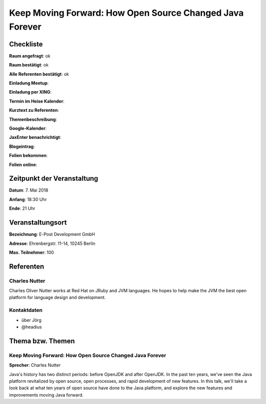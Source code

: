 Keep Moving Forward: How Open Source Changed Java Forever
=================

Checkliste
----------

**Raum angefragt**: ok

**Raum bestätigt**: ok

**Alle Referenten bestätigt**: ok

**Einladung Meetup**:

**Einladung per XING**:

**Termin im Heise Kalender**:

**Kurztext zu Referenten**:

**Themenbeschreibung**:

**Google-Kalender**:

**JaxEnter benachrichtigt**:

**Blogeintrag**:

**Folien bekommen**:

**Folien online**:

Zeitpunkt der Veranstaltung
---------------------------

**Datum**: 7. Mai 2018

**Anfang**: 18:30 Uhr

**Ende**: 21 Uhr

Veranstaltungsort
-----------------

**Bezeichnung**: E-Post Development GmbH

**Adresse**: Ehrenbergstr. 11-14, 10245 Berlin

**Max. Teilnehmer**: 100

Referenten
----------

Charles Nutter
~~~~~~
Charles Oliver Nutter works at Red Hat on JRuby and
JVM languages. He hopes to help make the JVM the
best open platform for language design and development.

Kontaktdaten
~~~~~~~~~~~~

- über Jörg
- @headius

Thema bzw. Themen
-----------------

Keep Moving Forward: How Open Source Changed Java Forever
~~~~~~~~~~~~~~~~~~~
**Sprecher**: Charles Nutter

Java's history has two distinct periods: before OpenJDK
and after OpenJDK. In the past ten years, we've seen
the Java platform revitalized by open source, open processes,
and rapid development of new features. In this talk, we'll
take a look back at what ten years of open source have done
to the Java platform, and explore the new features and
improvements moving Java forward.
